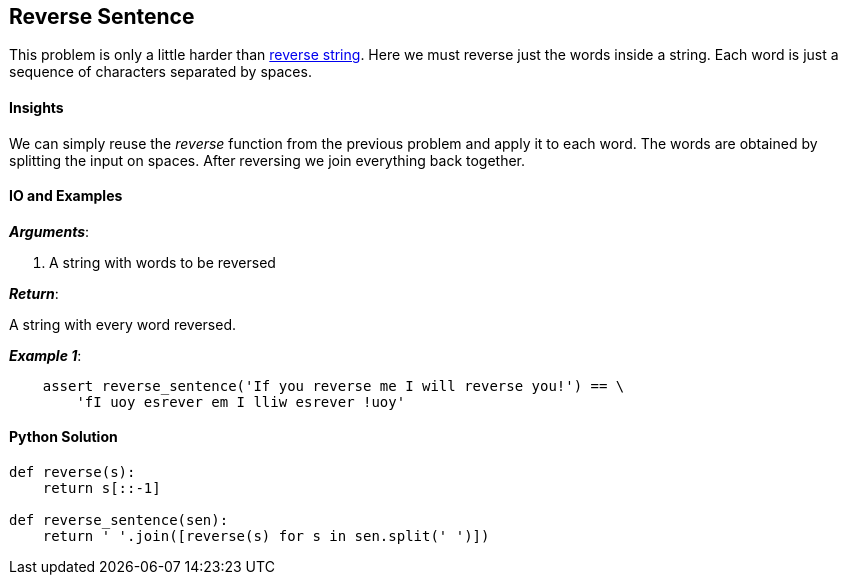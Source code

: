 == Reverse Sentence

This problem is only a little harder than link:reverse-string.asciidoc[reverse string].
Here we must reverse just the words inside a string.
Each word is just a sequence of characters separated by spaces.

==== Insights

We can simply reuse the _reverse_ function from the previous problem and apply it to each word. 
The words are obtained by splitting the input on spaces.
After reversing we join everything back together.

==== IO and Examples

*_Arguments_*:

1. A string with words to be reversed

*_Return_*:

A string with every word reversed.

*_Example 1_*:

[source,python]

    assert reverse_sentence('If you reverse me I will reverse you!') == \
        'fI uoy esrever em I lliw esrever !uoy'
    

==== Python Solution

[source,python]
----
def reverse(s):
    return s[::-1]

def reverse_sentence(sen):
    return ' '.join([reverse(s) for s in sen.split(' ')])
----
